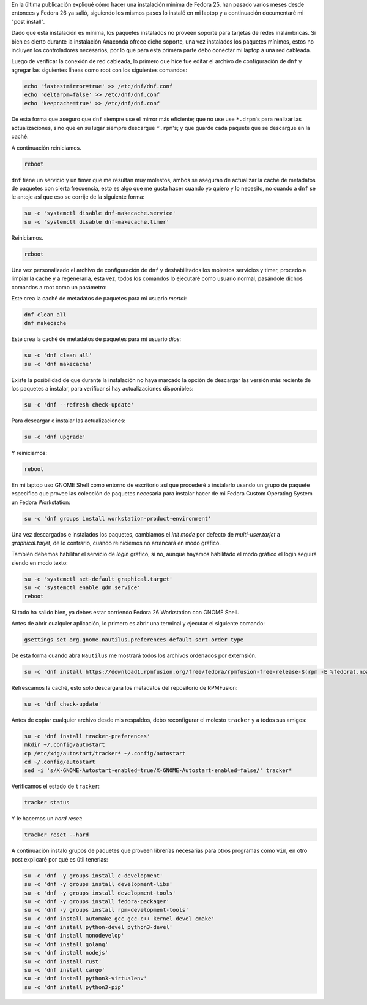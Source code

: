 .. title: Fedora 26 Custom Operating System post install
.. slug: fedora-26-custom-operating-system-post-install
.. date: 2017-08-31 16:26:39 UTC-06:00
.. tags: dnf, fc26, postinstall
.. category: floss
.. link: 
.. description:
.. type: text

En la última publicación expliqué cómo hacer una instalación mínima de Fedora
25, han pasado varios meses desde entonces y Fedora 26 ya salió, siguiendo los
mismos pasos lo instalé en mi laptop y a continuación documentaré mi "post
install".

.. TEASER_END

Dado que esta instalación es mínima, los paquetes instalados no proveen soporte
para tarjetas de redes inalámbricas. Si bien es cierto durante la instalación
Anaconda ofrece dicho soporte, una vez instalados los paquetes mínimos, estos
no incluyen los controladores necesarios, por lo que para esta primera parte
debo conectar mi laptop a una red cableada.

Luego de verificar la conexión de red cableada, lo primero que hice fue editar
el archivo de configuración de ``dnf`` y agregar las siguientes líneas como
root con los siguientes comandos:

.. code-block:: console

   echo 'fastestmirror=true' >> /etc/dnf/dnf.conf
   echo 'deltarpm=false' >> /etc/dnf/dnf.conf
   echo 'keepcache=true' >> /etc/dnf/dnf.conf

De esta forma que aseguro que ``dnf`` siempre use el mirror más eficiente; que
no use use ``*.drpm``'s para realizar las actualizaciones, sino que en su lugar
siempre descargue ``*.rpm``'s; y que guarde cada paquete que se descargue en la
caché.

A continuación reiniciamos.

.. code-block:: console
   
   reboot

``dnf`` tiene un servicio y un timer que me resultan muy molestos, ambos se
aseguran de actualizar la caché de metadatos de paquetes con cierta frecuencia,
esto es algo que me gusta hacer cuando yo quiero y lo necesito, no cuando a
``dnf`` se le antoje así que eso se corrije de la siguiente forma:

.. code-block:: console

   su -c 'systemctl disable dnf-makecache.service'
   su -c 'systemctl disable dnf-makecache.timer'

Reiniciamos.

.. code-block:: console
   
   reboot

Una vez personalizado el archivo de configuración de ``dnf`` y deshabilitados
los molestos servicios y timer, procedo a limpiar la caché y a regenerarla,
esta vez, todos los comandos lo ejecutaré como usuario normal, pasándole dichos
comandos a root como un parámetro:

Este crea la caché de metadatos de paquetes para mi usuario `mortal`:

.. code-block:: console

   dnf clean all
   dnf makecache

Este crea la caché de metadatos de paquetes para mi usuario `dios`:

.. code-block:: console
   
   su -c 'dnf clean all'
   su -c 'dnf makecache'

Existe la posibilidad de que durante la instalación no haya marcado la opción
de descargar las versión más reciente de los paquetes a instalar, para
verificar si hay actualizaciones disponibles:

.. code-block:: console
   
   su -c 'dnf --refresh check-update'

Para descargar e instalar las actualizaciones:

.. code-block:: console
   
   su -c 'dnf upgrade'

Y reiniciamos:

.. code-block:: console
   
   reboot

En mi laptop uso GNOME Shell como entorno de escritorio así que procederé a
instalarlo usando un grupo de paquete especifico que provee las colección de
paquetes necesaria para instalar hacer de mi Fedora Custom Operating System un
Fedora Workstation:

.. code-block:: console
   
   su -c 'dnf groups install workstation-product-environment'

Una vez descargados e instalados los paquetes, cambiamos el `init mode` por
defecto de `multi-user.tarjet` a `graphical.tarjet`, de lo contrario, cuando
reiniciemos no arrancará en modo gráfico.

También debemos habilitar el servicio de `login` gráfico, si no, aunque hayamos
habilitado el modo gráfico el login seguirá siendo en modo texto:

.. code-block:: console
   
   su -c 'systemctl set-default graphical.target'
   su -c 'systemctl enable gdm.service'
   reboot 

Si todo ha salido bien, ya debes estar corriendo Fedora 26 Workstation con
GNOME Shell.

Antes de abrir cualquier aplicación, lo primero es abrir una terminal y
ejecutar el siguiente comando:

.. code-block:: console
   
   gsettings set org.gnome.nautilus.preferences default-sort-order type

De esta forma cuando abra ``Nautilus`` me mostrará todos los archivos ordenados
por externsión.

.. code-block:: console

   su -c 'dnf install https://download1.rpmfusion.org/free/fedora/rpmfusion-free-release-$(rpm -E %fedora).noarch.rpm https://download1.rpmfusion.org/nonfree/fedora/rpmfusion-nonfree-release-$(rpm -E %fedora).noarch.rpm'

Refrescamos la caché, esto solo descargará los metadatos del repositorio de
RPMFusion:

.. code-block:: console

   su -c 'dnf check-update'

Antes de copiar cualquier archivo desde mis respaldos, debo reconfigurar el
molesto ``tracker`` y a todos sus amigos:

.. code-block:: console

   su -c 'dnf install tracker-preferences'
   mkdir ~/.config/autostart
   cp /etc/xdg/autostart/tracker* ~/.config/autostart
   cd ~/.config/autostart
   sed -i 's/X-GNOME-Autostart-enabled=true/X-GNOME-Autostart-enabled=false/' tracker*

Verificamos el estado de ``tracker``:

.. code-block:: console

   tracker status

Y le hacemos un `hard reset`:

.. code-block:: console

   tracker reset --hard

A continuación instalo grupos de paquetes que proveen librerías necesarias para
otros programas como ``vim``, en otro post explicaré por qué es útil tenerlas:

.. code-block:: console

   su -c 'dnf -y groups install c-development'
   su -c 'dnf -y groups install development-libs'
   su -c 'dnf -y groups install development-tools'
   su -c 'dnf -y groups install fedora-packager'
   su -c 'dnf -y groups install rpm-development-tools'
   su -c 'dnf install automake gcc gcc-c++ kernel-devel cmake'
   su -c 'dnf install python-devel python3-devel'
   su -c 'dnf install monodevelop'
   su -c 'dnf install golang'
   su -c 'dnf install nodejs'
   su -c 'dnf install rust'
   su -c 'dnf install cargo'
   su -c 'dnf install python3-virtualenv'
   su -c 'dnf install python3-pip'
